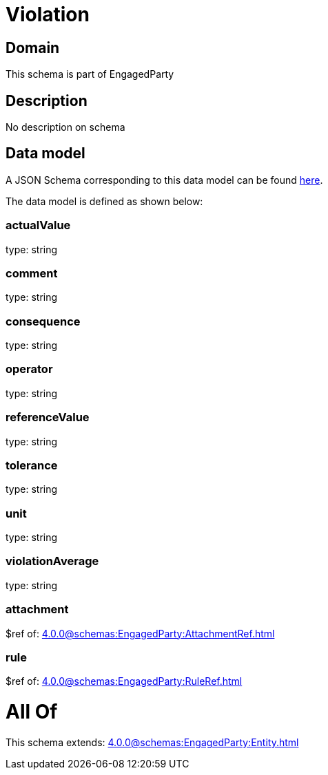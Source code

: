 = Violation

[#domain]
== Domain

This schema is part of EngagedParty

[#description]
== Description

No description on schema


[#data_model]
== Data model

A JSON Schema corresponding to this data model can be found https://tmforum.org[here].

The data model is defined as shown below:


=== actualValue
type: string


=== comment
type: string


=== consequence
type: string


=== operator
type: string


=== referenceValue
type: string


=== tolerance
type: string


=== unit
type: string


=== violationAverage
type: string


=== attachment
$ref of: xref:4.0.0@schemas:EngagedParty:AttachmentRef.adoc[]


=== rule
$ref of: xref:4.0.0@schemas:EngagedParty:RuleRef.adoc[]


= All Of 
This schema extends: xref:4.0.0@schemas:EngagedParty:Entity.adoc[]
